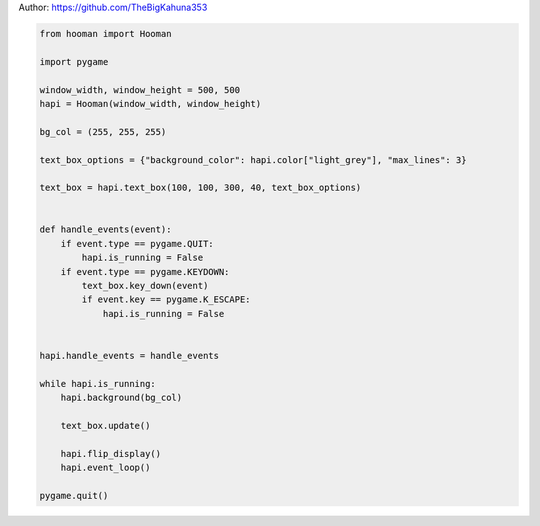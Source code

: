 
.. DO NOT EDIT.
.. THIS FILE WAS AUTOMATICALLY GENERATED BY SPHINX-GALLERY.
.. TO MAKE CHANGES, EDIT THE SOURCE PYTHON FILE:
.. "auto_gallery-1\text_box.py"
.. LINE NUMBERS ARE GIVEN BELOW.

.. only:: html

    .. note::
        :class: sphx-glr-download-link-note

        Click :ref:`here <sphx_glr_download_auto_gallery-1_text_box.py>`
        to download the full example code

.. rst-class:: sphx-glr-example-title

.. _sphx_glr_auto_gallery-1_text_box.py:


Author: https://github.com/TheBigKahuna353

.. GENERATED FROM PYTHON SOURCE LINES 4-39

.. code-block:: default


    from hooman import Hooman

    import pygame

    window_width, window_height = 500, 500
    hapi = Hooman(window_width, window_height)

    bg_col = (255, 255, 255)

    text_box_options = {"background_color": hapi.color["light_grey"], "max_lines": 3}

    text_box = hapi.text_box(100, 100, 300, 40, text_box_options)


    def handle_events(event):
        if event.type == pygame.QUIT:
            hapi.is_running = False
        if event.type == pygame.KEYDOWN:
            text_box.key_down(event)
            if event.key == pygame.K_ESCAPE:
                hapi.is_running = False


    hapi.handle_events = handle_events

    while hapi.is_running:
        hapi.background(bg_col)

        text_box.update()

        hapi.flip_display()
        hapi.event_loop()

    pygame.quit()


.. rst-class:: sphx-glr-timing

   **Total running time of the script:** ( 0 minutes  0.000 seconds)


.. _sphx_glr_download_auto_gallery-1_text_box.py:

.. only:: html

  .. container:: sphx-glr-footer sphx-glr-footer-example


    .. container:: sphx-glr-download sphx-glr-download-python

      :download:`Download Python source code: text_box.py <text_box.py>`

    .. container:: sphx-glr-download sphx-glr-download-jupyter

      :download:`Download Jupyter notebook: text_box.ipynb <text_box.ipynb>`


.. only:: html

 .. rst-class:: sphx-glr-signature

    `Gallery generated by Sphinx-Gallery <https://sphinx-gallery.github.io>`_
